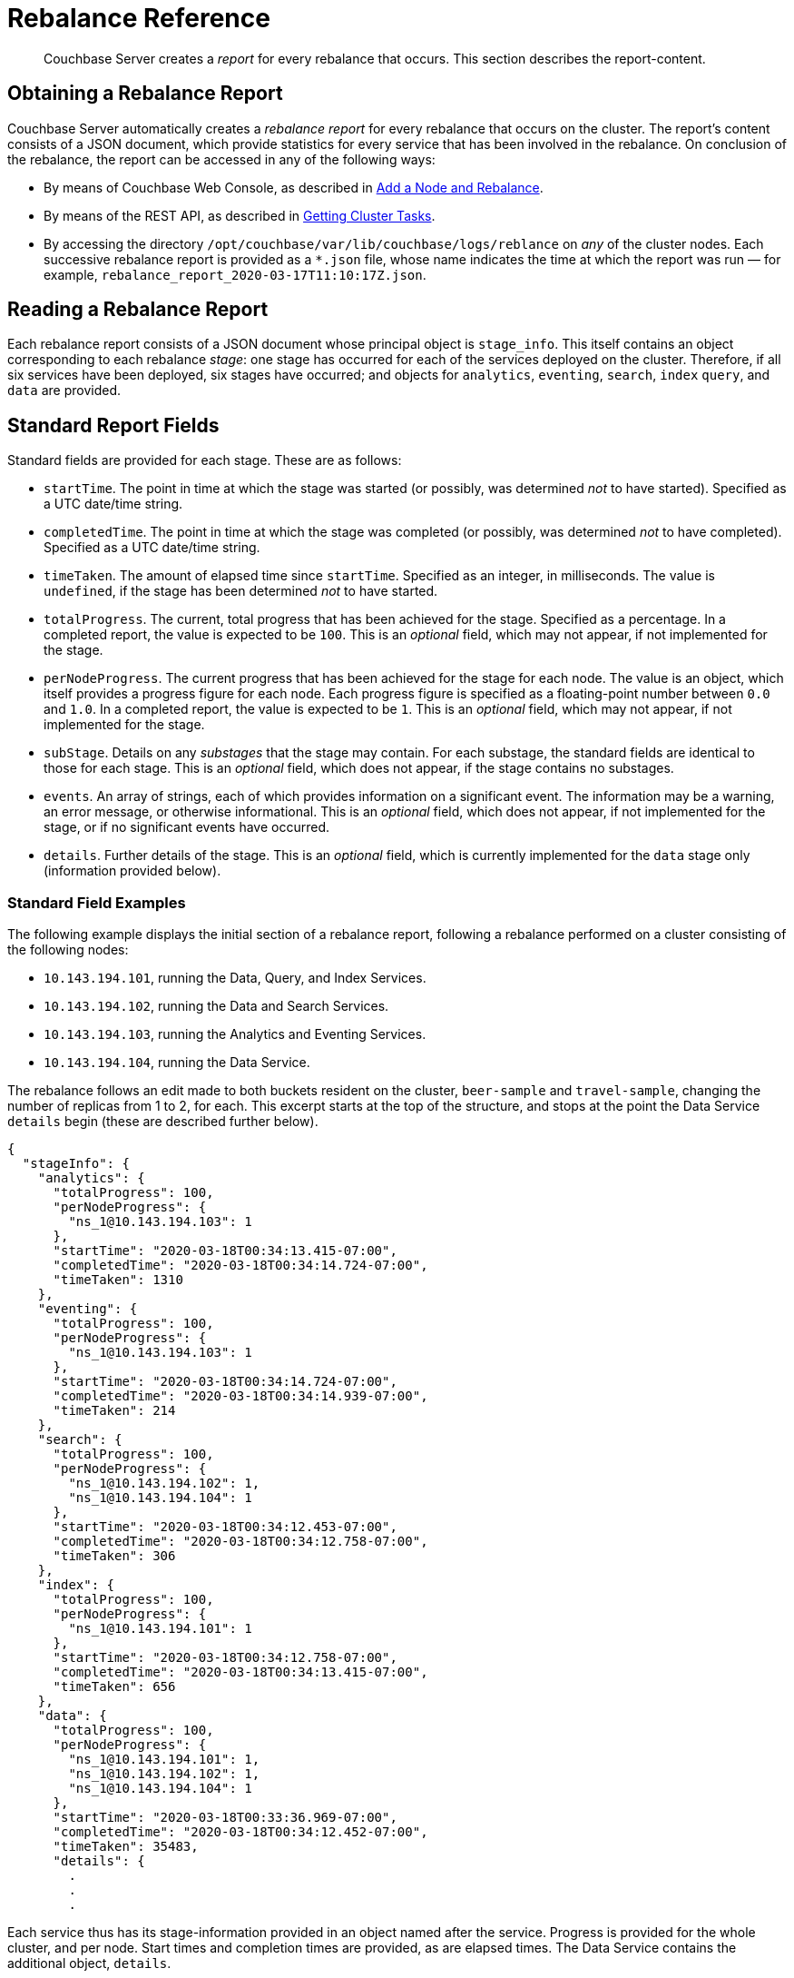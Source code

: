 = Rebalance Reference

[abstract]
Couchbase Server creates a _report_ for every rebalance that occurs.
This section describes the report-content.

[#Obtaining-a-rebalance-report]
== Obtaining a Rebalance Report

Couchbase Server automatically creates a _rebalance report_ for every rebalance that occurs on the cluster.
The report's content consists of a JSON document, which provide statistics for every service that has been involved in the rebalance.
On conclusion of the rebalance, the report can be accessed in any of the following ways:

* By means of Couchbase Web Console, as described in xref:manage:manage-nodes/add-node-and-rebalance.adoc[Add a Node and Rebalance].

* By means of the REST API, as described in xref:rest-api:rest-get-cluster-tasks.adoc[Getting Cluster Tasks].

* By accessing the directory `/opt/couchbase/var/lib/couchbase/logs/reblance` on _any_ of the cluster nodes.
Each successive rebalance report is provided as a `*.json` file, whose name indicates the time at which the report was run &#8212; for example, `rebalance_report_2020-03-17T11:10:17Z.json`.

[#reading-a-rebalance-report]
== Reading a Rebalance Report

Each rebalance report consists of a JSON document whose principal object is `stage_info`.
This itself contains an object corresponding to each rebalance _stage_: one stage has occurred for each of the services deployed on the cluster.
Therefore, if all six services have been deployed, six stages have occurred; and objects for `analytics`, `eventing`, `search`, `index` `query`, and `data` are provided.

[#standard-report-fields]
== Standard Report Fields

Standard fields are provided for each stage.
These are as follows:

* `startTime`.
The point in time at which the stage was started (or possibly, was determined _not_ to have started).
Specified as a UTC date/time string.

* `completedTime`.
The point in time at which the stage was completed (or possibly, was determined _not_ to have completed).
Specified as a UTC date/time string.

* `timeTaken`.
The amount of elapsed time since `startTime`.
Specified as an integer, in milliseconds.
The value is `undefined`, if the stage has been determined _not_ to have started.

* `totalProgress`.
The current, total progress that has been achieved for the stage.
Specified as a percentage.
In a completed report, the value is expected to be `100`.
This is an _optional_ field, which may not appear, if not implemented for the stage.

* `perNodeProgress`.
The current progress that has been achieved for the stage for each node.
The value is an object, which itself provides a progress figure for each node.
Each progress figure is specified as a floating-point number between `0.0` and `1.0`.
In a completed report, the value is expected to be `1`.
This is an _optional_ field, which may not appear, if not implemented for the stage.

* `subStage`.
Details on any _substages_ that the stage may contain.
For each substage, the standard fields are identical to those for each stage.
This is an _optional_ field, which does not appear, if the stage contains no substages.

* `events`.
An array of strings, each of which provides information on a significant event.
The information may be a warning, an error message, or otherwise informational.
This is an _optional_ field, which does not appear, if not implemented for the stage, or if no significant events have occurred.

* `details`.
Further details of the stage.
This is an _optional_ field, which is currently implemented for the `data` stage only (information provided below).

[#stage-info-standard-field-examples]
=== Standard Field Examples

The following example displays the initial section of a rebalance report, following a rebalance performed on a cluster consisting of the following nodes:

* `10.143.194.101`, running the Data, Query, and Index Services.

* `10.143.194.102`, running the Data and Search Services.

* `10.143.194.103`, running the Analytics and Eventing Services.

* `10.143.194.104`, running the Data Service.

The rebalance follows an edit made to both buckets resident on the cluster, `beer-sample` and `travel-sample`, changing the number of replicas from 1 to 2, for each.
This excerpt starts at the top of the structure, and stops at the point the Data Service `details` begin (these are described further below).

----
{
  "stageInfo": {
    "analytics": {
      "totalProgress": 100,
      "perNodeProgress": {
        "ns_1@10.143.194.103": 1
      },
      "startTime": "2020-03-18T00:34:13.415-07:00",
      "completedTime": "2020-03-18T00:34:14.724-07:00",
      "timeTaken": 1310
    },
    "eventing": {
      "totalProgress": 100,
      "perNodeProgress": {
        "ns_1@10.143.194.103": 1
      },
      "startTime": "2020-03-18T00:34:14.724-07:00",
      "completedTime": "2020-03-18T00:34:14.939-07:00",
      "timeTaken": 214
    },
    "search": {
      "totalProgress": 100,
      "perNodeProgress": {
        "ns_1@10.143.194.102": 1,
        "ns_1@10.143.194.104": 1
      },
      "startTime": "2020-03-18T00:34:12.453-07:00",
      "completedTime": "2020-03-18T00:34:12.758-07:00",
      "timeTaken": 306
    },
    "index": {
      "totalProgress": 100,
      "perNodeProgress": {
        "ns_1@10.143.194.101": 1
      },
      "startTime": "2020-03-18T00:34:12.758-07:00",
      "completedTime": "2020-03-18T00:34:13.415-07:00",
      "timeTaken": 656
    },
    "data": {
      "totalProgress": 100,
      "perNodeProgress": {
        "ns_1@10.143.194.101": 1,
        "ns_1@10.143.194.102": 1,
        "ns_1@10.143.194.104": 1
      },
      "startTime": "2020-03-18T00:33:36.969-07:00",
      "completedTime": "2020-03-18T00:34:12.452-07:00",
      "timeTaken": 35483,
      "details": {
        .
        .
        .
----

Each service thus has its stage-information provided in an object named after the service.
Progress is provided for the whole cluster, and per node.
Start times and completion times are provided, as are elapsed times.
The Data Service contains the additional object, `details`.

[#data-service-details]
== Data Service Details

The `details` provided for the Data Service are provided _per bucket_.
Therefore, if the cluster contains the buckets `travel-sample` and `bucket-sample` only, the `details` object provides a correspondingly named structure for each.

The structure for each bucket optionally provides:

* `compactionInfo`.
Information on compaction, if it is performed for the bucket.
If compaction is not performed, the `compactionInfo` structure is _not_ provided.
If the `compactionInfo` structure _is_ provided, it gives the `averageTime` required for the bucket's compaction, _per node_, in seconds.

* `vbucketLevelInfo`.
Information on the _substages_ whereby the vbuckets were moved during rebalance.
If no vbucket movement occurred, the `vbucketLevelInfo` structure is _not_ provided.
The the `vbucketLevelInfo` structure _is_ provided, it includes the following:

** Fields that provided the `averageTime` for `move`, `backfill`, `takeover`, and `persistence` for the bucket.
For an explanation of these terms, see xref:learn:clusters-and-availability/rebalance.adoc#rebalancing-the-data-service[Rebalance and the Data Service].
Times are provided in seconds, to fourteen decimal places.
The `totalCount` of vbuckets and `remainingCount` are also provided for the `move` substage: in a completed report, the `remainingCount` is expected to be zero.

** `vbucketInfo`.
Detailed information for each _moved_ vbucket that corresponds to the specified bucket.
Note that vbuckets that were _not_ moved are not included.
The information is as follows:

*** `id`.
The vBucket id, which is an integer between 0 and 1023 (or on MacOS, between 0 and 63).

*** `beforeChain`.
The _chain_ that this vBucket formed a part of, prior to rebalance.
Each chain consists of one or more nodes, on each of which was located a vBucket containing an identical set of documents; one of the vBuckets being the _active_ vBucket, and the others (if other nodes are indeed specified) being the _replica_ vBuckets.
The `beforeChain` is specified as an array of strings, each of which specifies a node; in the form `"ns_1@10.143.194.101"`.
The first node in the list is the _master_ node, on which was located the active vBucket: any additional nodes in the list each hosted a replica.

*** `afterChain`
The chain that this vBucket forms a part of, following rebalance.

*** `move`.
The `startTime` and `completedTime` for the move process that occurred, specified in each case as a UTC date/time string; plus the `timeTaken` for the move, in seconds.

*** `backfill`, `takeover`, and `persistence` information, specified in the same form that is the information for the overall `move`.

*** `replicationInfo`.
Node status-changes that have occurred due to rebalance.
An object is provided for each node on which the vBucket has been promoted from replica to active, or has received mutations, or has been created.
For each affected node, the `node` is identified, and its `inDocsTotal` (number of documents received or mutated) and `inDocsLeft` (number of documents still to be received or mutated) are specified, as integers.
